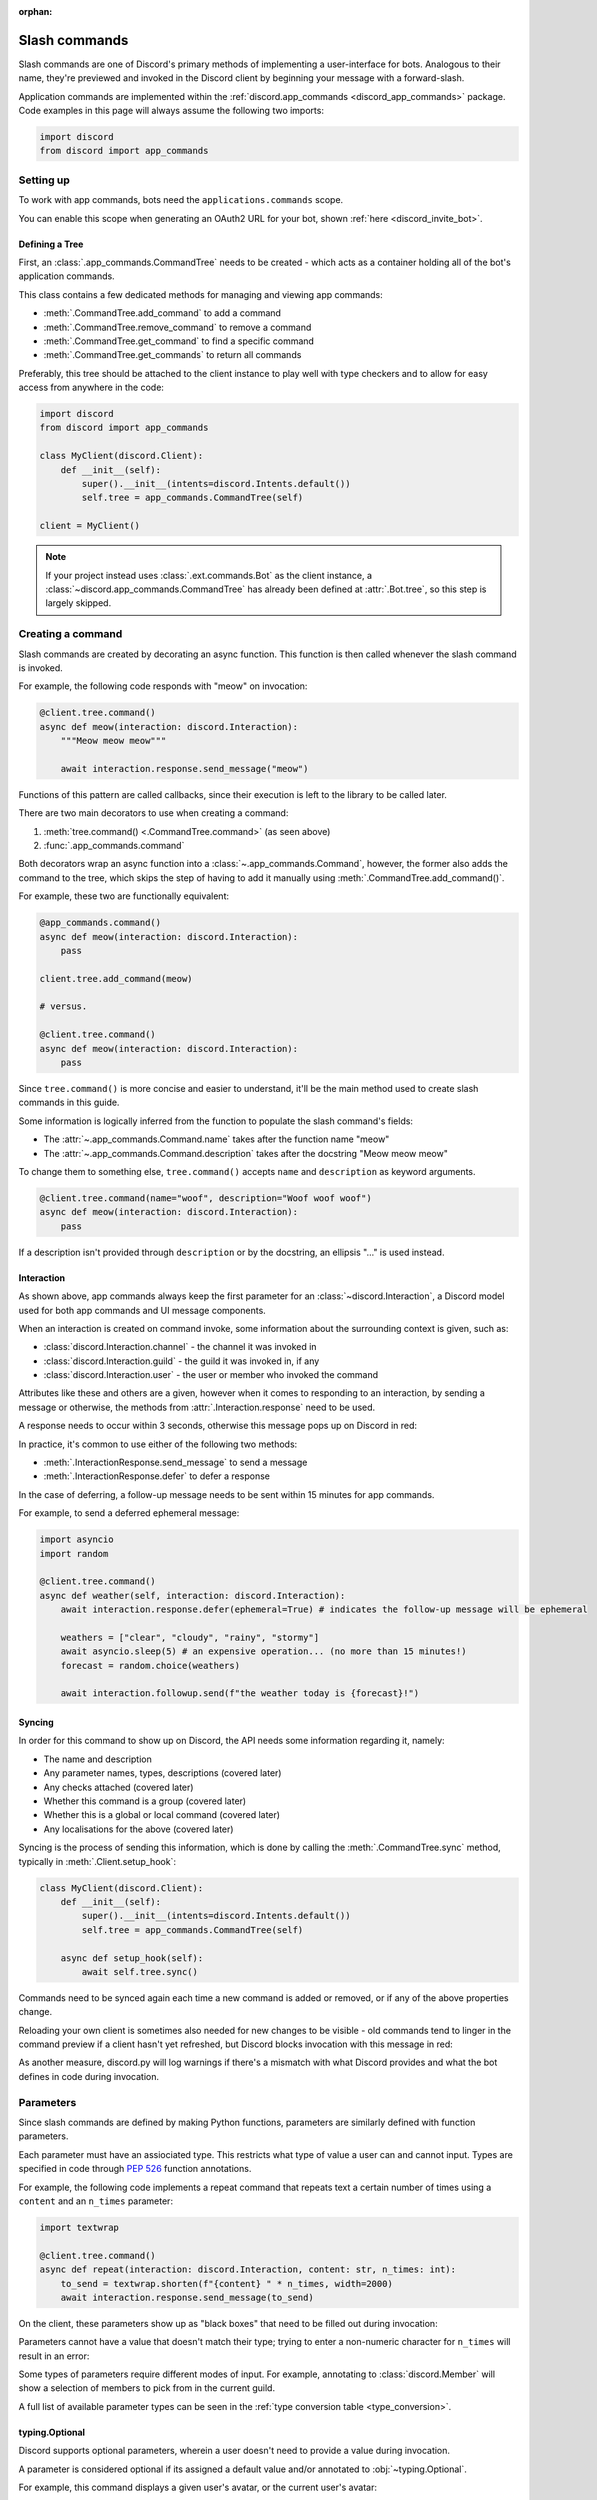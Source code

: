 :orphan:

.. _discord_slash_commands:

Slash commands
===============

Slash commands are one of Discord's primary methods of implementing a user-interface for bots.
Analogous to their name, they're previewed and invoked in the Discord client by beginning your message with a forward-slash.

.. image:: /images/guide/app_commands/meow_command_preview.png
    :width: 400

Application commands are implemented within the :ref:`discord.app_commands <discord_app_commands>` package.
Code examples in this page will always assume the following two imports:

.. code-block:: python

    import discord
    from discord import app_commands

Setting up
-----------

To work with app commands, bots need the ``applications.commands`` scope.

You can enable this scope when generating an OAuth2 URL for your bot, shown :ref:`here <discord_invite_bot>`.

Defining a Tree
++++++++++++++++

First, an :class:`.app_commands.CommandTree` needs to be created
- which acts as a container holding all of the bot's application commands.

This class contains a few dedicated methods for managing and viewing app commands:

- :meth:`.CommandTree.add_command` to add a command
- :meth:`.CommandTree.remove_command` to remove a command
- :meth:`.CommandTree.get_command` to find a specific command
- :meth:`.CommandTree.get_commands` to return all commands

Preferably, this tree should be attached to the client instance to
play well with type checkers and to allow for easy access from anywhere in the code:

.. code-block:: python

    import discord
    from discord import app_commands

    class MyClient(discord.Client):
        def __init__(self):
            super().__init__(intents=discord.Intents.default())
            self.tree = app_commands.CommandTree(self)

    client = MyClient()

.. note::

    If your project instead uses :class:`.ext.commands.Bot` as the client instance,
    a :class:`~discord.app_commands.CommandTree` has already been defined at :attr:`.Bot.tree`,
    so this step is largely skipped.

Creating a command
-------------------

Slash commands are created by decorating an async function.
This function is then called whenever the slash command is invoked.

For example, the following code responds with "meow" on invocation:

.. code-block:: python

    @client.tree.command()
    async def meow(interaction: discord.Interaction):
        """Meow meow meow"""

        await interaction.response.send_message("meow")

Functions of this pattern are called callbacks, since their execution is
left to the library to be called later.

There are two main decorators to use when creating a command:

1. :meth:`tree.command() <.CommandTree.command>` (as seen above)
2. :func:`.app_commands.command`

Both decorators wrap an async function into a :class:`~.app_commands.Command`, however,
the former also adds the command to the tree,
which skips the step of having to add it manually using :meth:`.CommandTree.add_command()`.

For example, these two are functionally equivalent:

.. code-block:: python

    @app_commands.command()
    async def meow(interaction: discord.Interaction):
        pass

    client.tree.add_command(meow)

    # versus.

    @client.tree.command()
    async def meow(interaction: discord.Interaction):
        pass

Since ``tree.command()`` is more concise and easier to understand,
it'll be the main method used to create slash commands in this guide.

Some information is logically inferred from the function to populate the slash command's fields:

- The :attr:`~.app_commands.Command.name` takes after the function name "meow"
- The :attr:`~.app_commands.Command.description` takes after the docstring "Meow meow meow"

To change them to something else, ``tree.command()`` accepts ``name`` and ``description`` as keyword arguments.

.. code-block:: python

    @client.tree.command(name="woof", description="Woof woof woof")
    async def meow(interaction: discord.Interaction):
        pass

If a description isn't provided through ``description`` or by the docstring, an ellipsis "..." is used instead.

Interaction
++++++++++++

As shown above, app commands always keep the first parameter for an :class:`~discord.Interaction`,
a Discord model used for both app commands and UI message components.

When an interaction is created on command invoke, some information about the surrounding context is given, such as:

- :class:`discord.Interaction.channel` - the channel it was invoked in
- :class:`discord.Interaction.guild` - the guild it was invoked in, if any
- :class:`discord.Interaction.user` - the user or member who invoked the command

Attributes like these and others are a given, however when it comes to responding to an interaction,
by sending a message or otherwise, the methods from :attr:`.Interaction.response` need to be used.

A response needs to occur within 3 seconds, otherwise this message pops up on Discord in red:

.. image:: /images/guide/app_commands/interaction_failed.png

In practice, it's common to use either of the following two methods:

- :meth:`.InteractionResponse.send_message` to send a message
- :meth:`.InteractionResponse.defer` to defer a response

In the case of deferring, a follow-up message needs to be sent within 15 minutes for app commands.

For example, to send a deferred ephemeral message:

.. code-block:: python

    import asyncio
    import random

    @client.tree.command()
    async def weather(self, interaction: discord.Interaction):
        await interaction.response.defer(ephemeral=True) # indicates the follow-up message will be ephemeral

        weathers = ["clear", "cloudy", "rainy", "stormy"]
        await asyncio.sleep(5) # an expensive operation... (no more than 15 minutes!)
        forecast = random.choice(weathers)

        await interaction.followup.send(f"the weather today is {forecast}!")

Syncing
++++++++

In order for this command to show up on Discord, the API needs some information regarding it, namely:

- The name and description
- Any parameter names, types, descriptions (covered later)
- Any checks attached (covered later)
- Whether this command is a group (covered later)
- Whether this is a global or local command (covered later)
- Any localisations for the above (covered later)

Syncing is the process of sending this information, which is done by
calling the :meth:`.CommandTree.sync` method, typically in :meth:`.Client.setup_hook`:

.. code-block:: python

    class MyClient(discord.Client):
        def __init__(self):
            super().__init__(intents=discord.Intents.default())
            self.tree = app_commands.CommandTree(self)

        async def setup_hook(self):
            await self.tree.sync()

Commands need to be synced again each time a new command is added or removed, or if any of the above properties change.

Reloading your own client is sometimes also needed for new changes to be visible -
old commands tend to linger in the command preview if a client hasn't yet refreshed, but Discord
blocks invocation with this message in red:

.. image:: /images/guide/app_commands/outdated_command.png

As another measure, discord.py will log warnings if there's a mismatch with what Discord provides and
what the bot defines in code during invocation.

Parameters
-----------

Since slash commands are defined by making Python functions, parameters are similarly defined with function parameters.

Each parameter must have an assiociated type. This restricts what type of value a user can and cannot input.
Types are specified in code through :pep:`526` function annotations.

For example, the following code implements a repeat command that repeats text a
certain number of times using a ``content`` and an ``n_times`` parameter:

.. code-block:: python

    import textwrap

    @client.tree.command()
    async def repeat(interaction: discord.Interaction, content: str, n_times: int):
        to_send = textwrap.shorten(f"{content} " * n_times, width=2000)
        await interaction.response.send_message(to_send)

On the client, these parameters show up as "black boxes" that need to be filled out during invocation:

.. image:: /images/guide/app_commands/repeat_command_preview.png
    :width: 300

Parameters cannot have a value that doesn't match their type; trying to enter a non-numeric character for ``n_times`` will result in an error:

.. image:: /images/guide/app_commands/repeat_command_wrong_type.png
    :width: 300

Some types of parameters require different modes of input. For example,
annotating to :class:`discord.Member` will show a selection of members to pick from in the current guild.

.. image:: /images/guide/app_commands/avatar_command_preview.png
    :width: 300

A full list of available parameter types can be seen in the :ref:`type conversion table <type_conversion>`.

typing.Optional
++++++++++++++++

Discord supports optional parameters, wherein a user doesn't need to provide a value during invocation.

A parameter is considered optional if its assigned a default value and/or annotated
to :obj:`~typing.Optional`.

For example, this command displays a given user's avatar, or the current user's avatar:

.. code-block:: python

    from typing import Optional

    @client.tree.command()
    async def avatar(interaction: discord.Interaction, user: Optional[discord.User] = None):
        avatar = (user or interaction.user).display_avatar
        await interaction.response.send_message(avatar.url)

On Discord:

.. image:: /images/guide/app_commands/avatar_command_optional_preview.png

`Python version 3.10+ union types <https://peps.python.org/pep-0604/>`_ are also supported instead of :obj:`typing.Optional`.

typing.Union
+++++++++++++

Some types comprise of multiple other types. For example, a ``MENTIONABLE`` type parameter can point to any of these:

- :class:`discord.User`
- :class:`discord.Member`
- :class:`discord.Role`

To specify in code, a parameter should annotate to a :obj:`typing.Union` with all the different models:

.. code-block:: python

    from typing import Union

    @client.tree.command()
    async def something(
        interaction: discord.Interaction,
        mentionable: Union[discord.User, discord.Member, discord.Role]
    ):
        await interaction.response.send_message(
            f"i got: {mentionable}, of type: {mentionable.__class__.__name__}"
        )

Types that point to other types also don't have to include everything.
For example, a ``CHANNEL`` type parameter can point to any channel in a guild,
but can be narrowed down to a specific set of channels:

.. code-block:: python

    from typing import Union

    @client.tree.command()
    async def channel_info(interaction: discord.Interaction, channel: discord.abc.GuildChannel):
        # Everything except threads
        pass

    @client.tree.command()
    async def channel_info(interaction: discord.Interaction, channel: discord.TextChannel):
        # Only text channels
        pass

    @client.tree.command()
    async def channel_info(interaction: discord.Interaction, channel: Union[discord.Thread, discord.VoiceChannel]):
        # Threads and voice channels only
        pass

.. note::

    Union types can't mix Discord types.

    Something like ``Union[discord.Member, discord.TextChannel]`` isn't possible.

Refer to the :ref:`type conversion table <type_conversion>` for full information on sub-types.

Describing
+++++++++++

Descriptions are added to parameters using the :func:`.app_commands.describe` decorator,
where each keyword is treated as a parameter name.

.. code-block:: python
    :emphasize-lines: 2-5

    @client.tree.command()
    @app_commands.describe(
        content="the text to repeat",
        n_times="the number of times to repeat the text"
    )
    async def repeat(interaction: discord.Interaction, content: str, n_times: int):
        to_send = textwrap.shorten(f"{content} " * n_times, width=2000)
        await interaction.response.send_message(to_send)

These show up on Discord just beside the parameter's name:

.. image:: /images/guide/app_commands/repeat_command_described.png

In addition to the decorator, parameter descriptions can also be added using
Google, Sphinx or Numpy style docstrings.

Examples using a command to add 2 numbers together:

.. code-block:: python

    @client.tree.command() # numpy
    async def addition(interaction: discord.Interaction, a: int, b: int):
        """adds 2 numbers together.

        Parameters
        -----------
        a: int
            left operand
        b: int
            right operand
        """

        await interaction.response.send_message(f"{a} + {b} is {a + b}!")

    @client.tree.command() # google
    async def addition(interaction: discord.Interaction, a: int, b: int):
        """adds 2 numbers together.

        Args:
            a (int): left operand
            b (int): right operand
        """

    @client.tree.command() # sphinx
    async def addition(interaction: discord.Interaction, a: int, b: int):
        """adds 2 numbers together.

        :param a: left operand
        :param b: right operand
        """

If both are used, :func:`.app_commands.describe` always takes precedence.

Naming
^^^^^^^

Since parameter names are confined to the rules of Python's syntax,
the library offers a method to rename them with the :func:`.app_commands.rename` decorator.

In use:

.. code-block:: python
    :emphasize-lines: 2

    @client.tree.command()
    @app_commands.rename(n_times="number-of-times")
    async def repeat(interaction: discord.Interaction, content: str, n_times: int):
        to_send = textwrap.shorten(f"{content} " * n_times, width=2000)
        await interaction.response.send_message(to_send)

When referring to a renamed parameter in other decorators, the original parameter name should be used.
For example, to use :func:`~.app_commands.describe` and :func:`~.app_commands.rename` together:

.. code-block:: python

    @client.tree.command()
    @app_commands.describe(
        content="the text to repeat",
        n_times="the number of times to repeat the text"
    )
    @app_commands.rename(n_times="number-of-times")
    async def repeat(interaction: discord.Interaction, content: str, n_times: int):
        to_send = textwrap.shorten(f"{content} " * n_times, width=2000)
        await interaction.response.send_message(to_send)

Choices
++++++++

To provide the user with a list of options to choose from for an argument, the :func:`.app_commands.choices` decorator can be applied.

A user is restricted to selecting a choice and can't type something else.

Each individual choice contains 2 fields:

- A name, which is what the user sees
- A value, which is hidden to the user and only visible to the API. Typically, this is either the same as the name or something more developer-friendly. Value types are limited to either a :class:`str`, :class:`int` or :class:`float`.

To illustrate, the following command has a selection of 3 colours with each value being the colour code:

.. code-block:: python

    @client.tree.command()
    @app_commands.describe(colour="pick your favourite colour")
    @app_commands.choices(colour=[
        app_commands.Choice(name="Red", value=0xFF0000),
        app_commands.Choice(name="Green", value=0x00FF00),
        app_commands.Choice(name="Blue", value=0x0000FF)
    ])
    async def colour(interaction: discord.Interaction, colour: app_commands.Choice[int]):
        """show a colour"""

        embed = discord.Embed(title=colour.name, colour=colour.value)
        await interaction.response.send_message(embed=embed)

On the client:

.. image:: /images/guide/app_commands/colour_command_preview.png
    :width: 400

discord.py also supports 2 other pythonic ways of adding choices to a command,
shown :func:`here <discord.app_commands.choices>` in the reference.

Autocompletion
+++++++++++++++

Autocomplete callbacks allow the bot to dynamically return up to 25 choices
to a user as they type a parameter.

In short:

- User starts typing.

- After a brief debounced pause from typing, Discord requests a list of choices from the bot.

- An autocomplete callback is called with the current user input.

- Returned choices are sent back to Discord and shown in the user's client.

  - An empty list can be returned to denote no choices.

Attaching an autocomplete function to a parameter can be done in 2 main ways:

1. From the command, with the :meth:`~.app_commands.Command.autocomplete` decorator
2. With a separate decorator, :func:`.app_commands.autocomplete`

Code examples for either method can be found in the corresponding reference page.

.. note::

    Unlike :func:`.app_commands.choices`, a user can still submit any value instead of
    being limited to the bot's suggestions.

.. warning::

    Since exceptions raised from within an autocomplete callback are not considered handleable,
    they're silently ignored and discarded.

    Instead, an empty list is returned to the user.

Range
++++++

:class:`str`, :class:`int` and :class:`float` type parameters can optionally set a minimum and maximum value.
For strings, this limits the character count, whereas for numeric types this limits the magnitude.

To set a range, a parameter should annotate to :class:`.app_commands.Range`.

Transformers
+++++++++++++

Sometimes additional logic for parsing arguments is wanted.
For instance, to parse a date string into a :class:`datetime.datetime` we might do:

.. code-block:: python

    import datetime

    @client.tree.command()
    async def date(interaction: discord.Interaction, date: str):
        when = datetime.datetime.strptime(date, "%d/%m/%Y") # dd/mm/yyyy format
        when = when.replace(tzinfo=datetime.timezone.utc) # attach timezone information

        # do something with 'when'...

However, this can get verbose pretty quickly if the parsing is more complex or we need to do this parsing in multiple commands.
It helps to isolate this code into it's own place, which we can do with transformers.

Transformers are effectively classes containing a ``transform`` method that "transforms" a raw argument value into a new value.
Making one is done by inherting from :class:`.app_commands.Transformer` and overriding the :meth:`~.Transformer.transform` method.

.. code-block:: python

    # the above example adapted to a transformer

    class DateTransformer(app_commands.Transformer):
        async def transform(self, interaction: discord.Interaction, value: str) -> datetime.datetime:
            when = datetime.datetime.strptime(date, "%d/%m/%Y")
            when = when.replace(tzinfo=datetime.timezone.utc)
            return when

If you're familar with the commands extension :ref:`ext.commands <discord_ext_commands>`, a lot of similarities can be drawn between transformers and converters.

To use this transformer in a command, a paramater needs to annotate to :class:`.app_commands.Transform`,
passing the transformed type and transformer respectively.

.. code-block:: python

    @client.tree.command()
    async def date(interaction: discord.Interaction, when: app_commands.Transform[datetime.datetime, DateTransformer]):
        # do something with 'when'...

It's also possible to instead pass an instance of the transformer instead of the class directly,
which opens up the possibility of setting up some state in :meth:`~object.__init__`.

Since the parameter's type annotation is replaced with :class:`~.app_commands.Transform`,
the underlying type and other information must now be provided through the :class:`~.app_commands.Transformer` itself.

These can be provided by overriding the following properties:

- :attr:`~.Transformer.type`
- :attr:`~.Transformer.min_value`
- :attr:`~.Transformer.max_value`
- :attr:`~.Transformer.choices`
- :attr:`~.Transformer.channel_types`

Since these are properties, they must be decorated with :class:`property`:

.. code-block:: python

    class UserAvatar(app_commands.Transformer):
        async def transform(self, interaction: discord.Interaction, user: discord.User) -> discord.Asset:
            return user.display_avatar

        # changes the underlying type to discord.User
        @property
        def type(self) -> discord.AppCommandOptionType:
            return discord.AppCommandOptionType.user

.. _type_conversion:

Type conversion
++++++++++++++++

The table below outlines the relationship between Discord and Python types.

+-----------------+------------------------------------------------------------------------------------+
|   Discord Type  |                                Python Type                                         |
+=================+====================================================================================+
| ``STRING``      | :class:`str`                                                                       |
+-----------------+------------------------------------------------------------------------------------+
| ``INTEGER``     | :class:`int`                                                                       |
+-----------------+------------------------------------------------------------------------------------+
| ``BOOLEAN``     | :class:`bool`                                                                      |
+-----------------+------------------------------------------------------------------------------------+
| ``NUMBER``      | :class:`float`                                                                     |
+-----------------+------------------------------------------------------------------------------------+
| ``USER``        | :class:`~discord.User` or :class:`~discord.Member`                                 |
+-----------------+------------------------------------------------------------------------------------+
| ``CHANNEL``     | :class:`~discord.abc.GuildChannel` and all subclasses, or :class:`~discord.Thread` |
+-----------------+------------------------------------------------------------------------------------+
| ``ROLE``        | :class:`~discord.Role`                                                             |
+-----------------+------------------------------------------------------------------------------------+
| ``MENTIONABLE`` | :class:`~discord.User` or :class:`~discord.Member`, or :class:`~discord.Role`      |
+-----------------+------------------------------------------------------------------------------------+
| ``ATTACHMENT``  | :class:`~discord.Attachment`                                                       |
+-----------------+------------------------------------------------------------------------------------+

:ddocs:`Application command option types <interactions/application-commands#application-command-object-application-command-option-type>` as documented by Discord.

User parameter
^^^^^^^^^^^^^^^

Annotating to either :class:`discord.User` or :class:`discord.Member` both point to a ``USER`` Discord-type.

The actual type given by Discord is dependent on whether the command was invoked in DM-messages or in a guild.

For example, if a parameter annotates to :class:`~discord.Member`, and the command is invoked in a guild,
discord.py will raise an error since the actual type given by Discord,
:class:`~discord.User`, is incompatible with :class:`~discord.Member`.

discord.py doesn't raise an error for the other way around, ie. a parameter annotated to :class:`~discord.User` invoked in a guild -
this is because :class:`~discord.Member` is compatible with :class:`~discord.User`.

To accept member and user, regardless of where the command was invoked, place both types in a :obj:`~typing.Union`:

.. code-block:: python

    from typing import Union

    @client.tree.command()
    async def userinfo(
        interaction: discord.Interaction,
        user: Union[discord.User, discord.Member]
    ):
        info = user.name

        # add some extra info if this command was invoked in a guild
        if isinstance(user, discord.Member):
            joined = user.joined_at
            if joined:
                relative = discord.utils.format_dt(joined, "R")
                info = f"{info} (joined this server {relative})"

        await interaction.response.send_message(info)

Command groups
---------------

To make a more organised and complex tree of commands, Discord implements command groups and subcommands.
A group can contain up to 25 subcommands or subgroups, with up to 1 level of nesting supported.

Meaning, a structure like this is possible:

.. code-block::

    todo
    ├── lists
    │   ├── /todo lists create
    │   └── /todo lists switch
    ├── /todo add
    └── /todo delete

Command groups **are not invocable** on their own.

Therefore, instead of creating a command the standard way by decorating an async function,
groups are created by using :class:`.app_commands.Group`.

This class is customisable by subclassing and passing in any relevant fields at inheritance:

.. code-block:: python

    class Todo(app_commands.Group, name="todo", description="manages a todolist"):
        ...

    client.tree.add_command(Todo()) # required!

.. note::

    Groups need to be added to the command tree manually with :meth:`.CommandTree.add_command`,
    since we lose the shortcut decorator :meth:`.CommandTree.command` with this class approach.

If ``name`` or ``description`` are omitted, the class defaults to using a lower-case kebab-case
version of the class name, and the class's docstring shortened to 100 characters for the description.

Subcommands can be made in-line by decorating bound methods in the class:

.. code-block:: python

    class Todo(app_commands.Group, name="todo", description="manages a todolist"):
        @app_commands.command(name="add", description="add a todo")
        async def todo_add(self, interaction: discord.Interaction):
            await interaction.response.send_message("added something to your todolist...!")

    client.tree.add_command(Todo())

After syncing:

.. image:: /images/guide/app_commands/todo_group_preview.png
    :width: 400

To add 1-level of nesting, create another :class:`~.app_commands.Group` in the class:

.. code-block:: python

    class Todo(app_commands.Group, name="todo", description="manages a todolist"):
        @app_commands.command(name="add", description="add a todo")
        async def todo_add(self, interaction: discord.Interaction):
            await interaction.response.send_message("added something to your todolist...!")

        todo_lists = app_commands.Group(
            name="lists",
            description="commands for managing different todolists for different purposes"
        )

        @todo_lists.command(name="switch", description="switch to a different todolist")
        async def todo_lists_switch(self, interaction: discord.Interaction):
            ... # /todo lists switch

.. image:: /images/guide/app_commands/todo_group_nested_preview.png
    :width: 400

Decorators like :func:`.app_commands.default_permissions` and :func:`.app_commands.guild_only`
can be added on top of the class to apply to the group, for example:

.. code-block:: python

    @app_commands.default_permissions(manage_guild=True)
    class Moderation(app_commands.Group):
        ...

Due to a Discord limitation, individual subcommands cannot have differing official-checks.

Guild commands
---------------

So far, all the command examples in this page have been global commands,
which every guild your bot is in can see and use.

In contrast, guild commands are only seeable and usable by members of a certain guild.

There are 2 main ways to specify which guilds a command should sync a copy to:

- Via the :func:`.app_commands.guilds` decorator, which takes a variadic amount of guilds
- By passing in ``guild`` or ``guilds`` when adding a command to a :class:`~.app_commands.CommandTree`

To demonstrate:

.. code-block:: python

    @client.tree.command()
    @app_commands.guilds(discord.Object(336642139381301249))
    async def support(interaction: discord.Interaction):
        await interaction.response.send_message("hello, welcome to the discord.py server!")

    # or:

    @app_commands.command()
    async def support(interaction: discord.Interaction):
        await interaction.response.send_message("hello, welcome to the discord.py server!")

    client.tree.add_command(support, guild=discord.Object(336642139381301249))

.. note::

    For these to show up, :meth:`.CommandTree.sync` needs to be called for **each** guild
    using the ``guild`` keyword-argument.

Since guild commands can be useful in a development scenario, as often we don't want unfinished commands
to propagate to all guilds, the library offers a helper method :meth:`.CommandTree.copy_global_to`
to copy all global commands to a certain guild for syncing:

.. code-block:: python

    class MyClient(discord.Client):
        def __init__(self):
            super().__init__(intents=discord.Intents.default())
            self.tree = app_commands.CommandTree(self)

        async def setup_hook(self):
            guild = discord.Object(695868929154744360) # a testing server
            self.tree.copy_global_to(guild)
            await self.tree.sync(guild=guild)

You'll typically find this syncing paradigm in some of the examples in the repository.

Checks
-------

Checks refer to the restrictions an app command can have for invocation.
A user needs to pass all checks on a command in order to be able to invoke and see the command on their client.

The following checks are supported:

Age-restriction
++++++++++++++++

Indicates whether this command can only be used in NSFW channels or not.

This can be configured by passing the ``nsfw`` keyword argument within the command decorator:

.. code-block:: python

    @client.tree.command(nsfw=True)
    async def evil(interaction: discord.Interaction):
        await interaction.response.send_message("******") # very explicit text!

    # or, for a group:
    class Evil(app_commands.Group, nsfw=True):
        """very evil commands"""

Guild-only
+++++++++++

Indicates whether this command can only be used in guilds or not.

Enabled by adding the :func:`.app_commands.guild_only` decorator when defining an app command:

.. code-block:: python

    @client.tree.command()
    @app_commands.guild_only()
    async def serverinfo(interaction: discord.Interaction):
        assert interaction.guild is not None
        await interaction.response.send_message(interaction.guild.name)

    # on a group:
    class Server(app_commands.Group, guild_only=True):
        """commands that can only be used in a server..."""

Default permissions
++++++++++++++++++++

This sets the default permissions a user needs in order to be able to see and invoke an app command.

Configured by adding the :func:`.app_commands.default_permissions` decorator when defining an app command:

.. code-block:: python

    import random

    @client.tree.command()
    @app_commands.guild_only()
    @app_commands.default_permissions(manage_emojis=True)
    async def emoji(interaction: discord.Interaction):
        assert interaction.guild is not None

        emojis = interaction.guild.emojis
        if not emojis:
            await interaction.response.send_message("i don't see any emojis", ephemeral=True)
        else:
            emo = random.choice(interaction.guild.emojis)
            await interaction.response.send_message(str(emo))

    # groups need a permissions instance:

    default_perms = discord.Permissions(manage_emojis=True)

    class Emojis(app_commands.Group, default_permissions=default_perms):
        """commands to do stuff with emojis"""

Commands with this check are still visible in the bot's direct messages.
To avoid this, :func:`~.app_commands.guild_only` can also be applied.

.. warning::

    This can be overriden to a different set of permissions by server administrators through the "Integrations" tab on the official client,
    meaning, an invoking user might not actually have the permissions specified in the decorator.

Custom checks
++++++++++++++

waiting to be written

cover:

- how to make a check, what it should return, default behaviours
- builtin common checks and exceptions

Custom checks come in two forms:

- A local check, which runs for a single command
- A global check, which runs before all commands, and before any local checks

Global check
^^^^^^^^^^^^^

To define a global check, override :meth:`.CommandTree.interaction_check` in a :class:`~.app_commands.CommandTree` subclass.
This method is called before every command invoke.

For example:

.. code-block:: python

    whitelist = {236802254298939392, 402159684724719617} # cool people only

    class MyCommandTree(app_commands.CommandTree):
        async def interaction_check(self, interaction: discord.Interaction) -> bool:
            return interaction.user.id in whitelist

.. note::

    If your project uses :class:`.ext.commands.Bot` as the client instance,
    the :class:`.CommandTree` class can be configured via
    the ``tree_cls`` keyword argument in the bot constructor:

    .. code-block:: python
        :emphasize-lines: 6

        from discord.ext import commands

        bot = commands.Bot(
            command_prefix="?",
            intents=discord.Intents.default(),
            tree_cls=MyCommandTree
        )

Error handling
---------------

So far, any exceptions raised within a command callback, any custom checks or in a transformer should just be
printed out in the program's ``stderr`` or through any custom logging handlers.

In order to catch exceptions, the library uses something called error handlers.

There are 3 handlers available:

1. A local handler, which only catches errors for a specific command
2. A group handler, which catches errors only for a certain group's subcommands
3. A global handler, which catches all errors in all commands

If an exception is raised, the library calls all 3 of these handlers in that order.

If a subcommand has multiple parents,
the subcommand's parent handler is called first, followed by it's parent handler.


waiting to be written further:

- code examples for each of the error handler types
- CommandInvokeError, TransformerError, __cause__
- creating custom erors to know which check/transformer raised what
- an example logging setup

Translating
------------

heavy work-in-progress...!

Discord supports localisation for the following fields:

- Command names and descriptions
- Parameter names and descriptions
- Choice names (choices and autocomplete)

This allows the above fields to appear differently according to a user client's language setting.

Localisations can be done :ddocs:`partially <interactions/application-commands#localization>` -
when a locale doesn't have a translation for a given field, Discord will use the default/original string instead.

Support for localisation is implemented in discord.py with the :class:`.app_commands.Translator` interface,
which are effectively classes containing a core ``transform`` method that
takes the following parameters:

1. a ``string`` - the string to be translated according to ``locale``
2. a ``locale`` - the locale to translate to
3. a ``context`` - the context of this translation (what type of string is being translated)

When :meth:`.CommandTree.sync` is called, this method is called in a heavy loop for each
string for each locale.

A wide variety of translation systems can be implemented using this interface, such as
`gettext <https://docs.python.org/3/library/gettext.html>`_ and
`Project Fluent <https://projectfluent.org/>`_.

Only strings marked as ready for translation are passed to the method.
By default, every string is considered translatable and passed.

Nonetheless, to specify a translatable string explicitly,
simply pass a string wrapped in :class:`~.app_commands.locale_str` in places you'd usually use :class:`str`:

.. code-block:: python

    from discord.app_commands import locale_str as _

    @client.tree.command(name=_("example"), description=_("an example command"))
    async def example(interaction: discord.Interaction):
        ...

To toggle this behaviour, set the ``auto_locale_strings`` keyword-argument
to :obj:`False` when creating a command:

.. code-block:: python

    @client.tree.command(name="example", description="an example command", auto_locale_strings=False)
    async def example(interaction: discord.Interaction):
        # i am not translated

.. hint::

    Additional keyword-arguments passed to the :class:`~.app_commands.locale_str` constructor are
    inferred as "extra" information, which is kept untouched by the library in :attr:`~.locale_str.extras`.

    Utilise this field if additional info surrounding the string is required for translation.

Next, to create a translator, inherit from :class:`.app_commands.Translator` and
override the :meth:`~.Translator.translate` method:

.. code-block:: python

    class MyTranslator(app_commands.Translator):
        async def translate(
            self,
            string: app_commands.locale_str,
            locale: discord.Locale,
            context: app_commands.TranslationContext
        ) -> str:
            ...

A string should be returned according to the given ``locale``. If no translation is available,
:obj:`None` should be returned instead.

:class:`~.app_commands.TranslationContext`  provides contextual info for what is being translated.

This contains 2 properties:

- :attr:`~.app_commands.TranslationContext.location` - an enum representing what is being translated, eg. a command description.

- :attr:`~.app_commands.TranslationContext.data` - can point to different things depending on the ``location``.

  - When translating a field for a command or group, such as the name, this points to the command in question.

  - When translating a parameter name, this points to the :class:`~.app_commands.Parameter`.

  - For choice names, this points to the :class:`~.app_commands.Choice`.

Lastly, in order for a translator to be used, it needs to be attached to the tree
by calling :meth:`.CommandTree.set_translator`.

Since this is an async method, it's ideal to call it in an async entry-point, such as :meth:`.Client.setup_hook`:

.. code-block:: python

    class MyClient(discord.Client):
        def __init__(self):
            super().__init__(intents=discord.Intents.default())
            self.tree = app_commands.CommandTree(self)

        async def setup_hook(self):
            await self.tree.set_translator(MyTranslator())

In summary:

- Use :class:`~.app_commands.locale_str` in-place of :class:`str` in parts of a command you want translated.

  - Done by default, so this step is skipped in-practice.

- Subclass :class:`.app_commands.Translator` and override the :meth:`.Translator.translate` method.

  - Return a translated string or :obj:`None`.

- Call :meth:`.CommandTree.set_translator` with a translator instance.

- Call :meth:`.CommandTree.sync`.

  - :meth:`.Translator.translate` will be called on all translatable strings.

Following is a quick demo using the `Project Fluent <https://projectfluent.org/>`_ translation system
and the `Python fluent library <https://pypi.org/project/fluent/>`_.

Relative to the bot's working directory is a translation resource
described in fluent's `FTL <https://projectfluent.org/fluent/guide/>`_ format - containing
the Japanese (locale: ``ja``) translations for the bot:

.. code-block::
    :caption: l10n/ja/commands.ftl

    # command metadata
    apple-command-name = リンゴ
    apple-command-description = ボットにリンゴを食べさせます。

    # parameters
    apple-command-amount = 食べさせるリンゴの数

    # responses from the command body
    apple-command-response = リンゴを{ $apple_count }個食べました。

In code, strings are only considered translatable if they have an
attached ``fluent_id`` extra:

.. code-block:: python

    @client.tree.command(
        name=_("apple", fluent_id="apple-command-name"),
        description=_("tell the bot to eat some apples", fluent_id="apple-command-description")
    )
    @app_commands.describe(amount=_("how many apples?", fluent_id="apple-command-amount"))
    async def apple(interaction: discord.Interaction, amount: int):
        translator = client.tree.translator

        # plurals for the bots native language (english) are handled here in the code.
        # fluent can handle plurals for secondary languages if needed.
        # see: https://projectfluent.org/fluent/guide/selectors.html

        plural = "apple" if amount == 1 else "apples"

        translated = await translator.translate_string(
            _(f"i ate {amount} {plural}", fluent_id="apple-command-response"),
            interaction.locale,
            apple_count=amount
        )

        await interaction.response.send_message(translated)

.. code-block:: python

    from fluent.runtime import FluentLocalization, FluentResourceLoader

    class JapaneseTranslator(app_commands.Translator):
        def __init__(self):
            self.resources = FluentResourceLoader("l10n/{locale}")
            self.mapping = {
                discord.Locale.japanese: FluentLocalization(["ja"], ["commands.ftl"], self.resources),
                # + additional locales as needed
            }

        # translates a given string for a locale,
        # subsituting any required parameters
        async def translate_string(
            self,
            string: locale_str,
            locale: discord.Locale,
            **params: Any
        ) -> str:
            l10n = self.mapping.get(locale)
            if not l10n:
                # return the string untouched
                return string.message

            fluent_id = string.extras["fluent_id"]
            return l10n.format_value(fluent_id, params)

        # core translate method called by the library
        async def translate(
            self,
            string: locale_str,
            locale: discord.Locale,
            context: app_commands.TranslationContext
        ):
            fluent_id = string.extras.get("fluent_id")
            if not fluent_id:
                # ignore strings without an attached fluent_id
                return None

            l10n = self.mapping.get(locale)
            if not l10n:
                # no translation available for this locale
                return None

            # otherwise, a translation is assumed to exist and is returned
            return l10n.format_value(fluent_id)

Viewing the command with an English (or any other) language setting:

.. image:: /images/guide/app_commands/apple_command_english.png
    :width: 300

With a Japanese language setting:

.. image:: /images/guide/app_commands/apple_command_japanese.png
    :width: 300

Recipes
--------

This section covers some common use-cases for slash commands.

Manually syncing
+++++++++++++++++

Syncing app commands on startup, such as inside :meth:`.Client.setup_hook` can often be spammy
and incur the heavy ratelimits set by Discord.
Therefore, it's helpful to control the syncing process manually.

A common and recommended approach is to create an owner-only traditional message command to do this.

The :ref:`commands extension <discord_ext_commands>` makes this easy:

.. code-block:: python

    from discord.ext import commands

    # requires the `message_content` intent to work!

    intents = discord.Intents.default()
    intents.message_content = True
    bot = commands.Bot(command_prefix="?", intents=intents)

    @bot.command()
    @commands.is_owner()
    async def sync(ctx: commands.Context):
        synced = await bot.tree.sync()
        await ctx.reply(f"synced {len(synced)} global commands")

    # invocable only by yourself on discord using ?sync

A more complex command that offers higher granularity using arguments:

.. code-block:: python

    from typing import Literal, Optional

    import discord
    from discord.ext import commands

    # requires the `message_content` intent to work!

    # https://about.abstractumbra.dev/discord.py/2023/01/29/sync-command-example.html

    @bot.command()
    @commands.guild_only()
    @commands.is_owner()
    async def sync(ctx: commands.Context, guilds: commands.Greedy[discord.Object], spec: Optional[Literal["~", "*", "^"]] = None) -> None:
        if not guilds:
            if spec == "~":
                synced = await ctx.bot.tree.sync(guild=ctx.guild)
            elif spec == "*":
                ctx.bot.tree.copy_global_to(guild=ctx.guild)
                synced = await ctx.bot.tree.sync(guild=ctx.guild)
            elif spec == "^":
                ctx.bot.tree.clear_commands(guild=ctx.guild)
                await ctx.bot.tree.sync(guild=ctx.guild)
                synced = []
            else:
                synced = await ctx.bot.tree.sync()

            await ctx.send(
                f"Synced {len(synced)} commands {'globally' if spec is None else 'to the current guild.'}"
            )
            return

        ret = 0
        for guild in guilds:
            try:
                await ctx.bot.tree.sync(guild=guild)
            except discord.HTTPException:
                pass
            else:
                ret += 1

        await ctx.send(f"Synced the tree to {ret}/{len(guilds)}.")

If your bot isn't able to use the message content intent, due to verification requirements or otherwise,
bots can still read message content for direct-messages and for messages that mention the bot.

:func:`.commands.when_mentioned` can be used to apply a mention prefix to your bot:

.. code-block:: python

    bot = commands.Bot(
        command_prefix=commands.when_mentioned,
        intents=discord.Intents.default()
    )